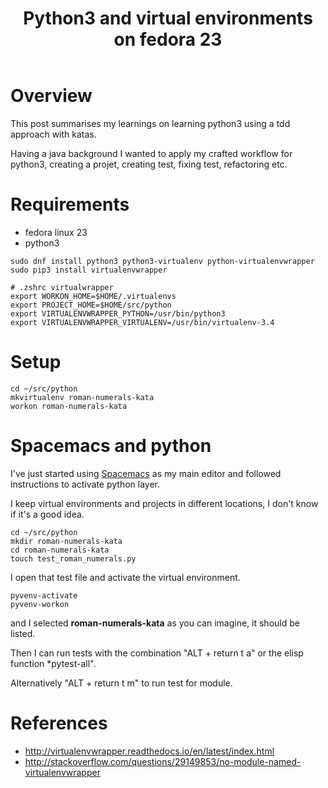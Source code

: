 #+TITLE: Python3 and virtual environments on fedora 23

* Overview

This post summarises my learnings on learning python3 using a tdd approach with katas.

Having a java background I wanted to apply my crafted workflow for python3, creating a projet, creating test, fixing test, refactoring etc.

* Requirements

- fedora linux 23
- python3

#+BEGIN_SRC shell
sudo dnf install python3 python3-virtualenv python-virtualenvwrapper
sudo pip3 install virtualenvwrapper
#+END_SRC

#+BEGIN_SRC shell
# .zshrc virtualwrapper
export WORKON_HOME=$HOME/.virtualenvs
export PROJECT_HOME=$HOME/src/python
export VIRTUALENVWRAPPER_PYTHON=/usr/bin/python3
export VIRTUALENVWRAPPER_VIRTUALENV=/usr/bin/virtualenv-3.4
#+END_SRC

* Setup

#+BEGIN_SRC shell
cd ~/src/python
mkvirtualenv roman-numerals-kata
workon roman-numerals-kata
#+END_SRC

* Spacemacs and python

I've just started using [[http://spacemacs.org/][Spacemacs]] as my main editor and followed instructions to activate python layer.

# expand my setup

I keep virtual environments and projects in different locations, I don't know if it's a good idea.

#+BEGIN_SRC shell
cd ~/src/python
mkdir roman-numerals-kata
cd roman-numerals-kata
touch test_roman_numerals.py
#+END_SRC

I open that test file and activate the virtual environment.

#+BEGIN_SRC elisp
pyvenv-activate
pyvenv-workon
#+END_SRC

and I selected *roman-numerals-kata* as you can imagine, it should be listed.

Then I can run tests with the combination "ALT + return t a" or the elisp function *pytest-all".

Alternatively "ALT + return t m" to run test for module.

* References

- [[http://virtualenvwrapper.readthedocs.io/en/latest/index.html]]
- [[http://stackoverflow.com/questions/29149853/no-module-named-virtualenvwrapper]]

